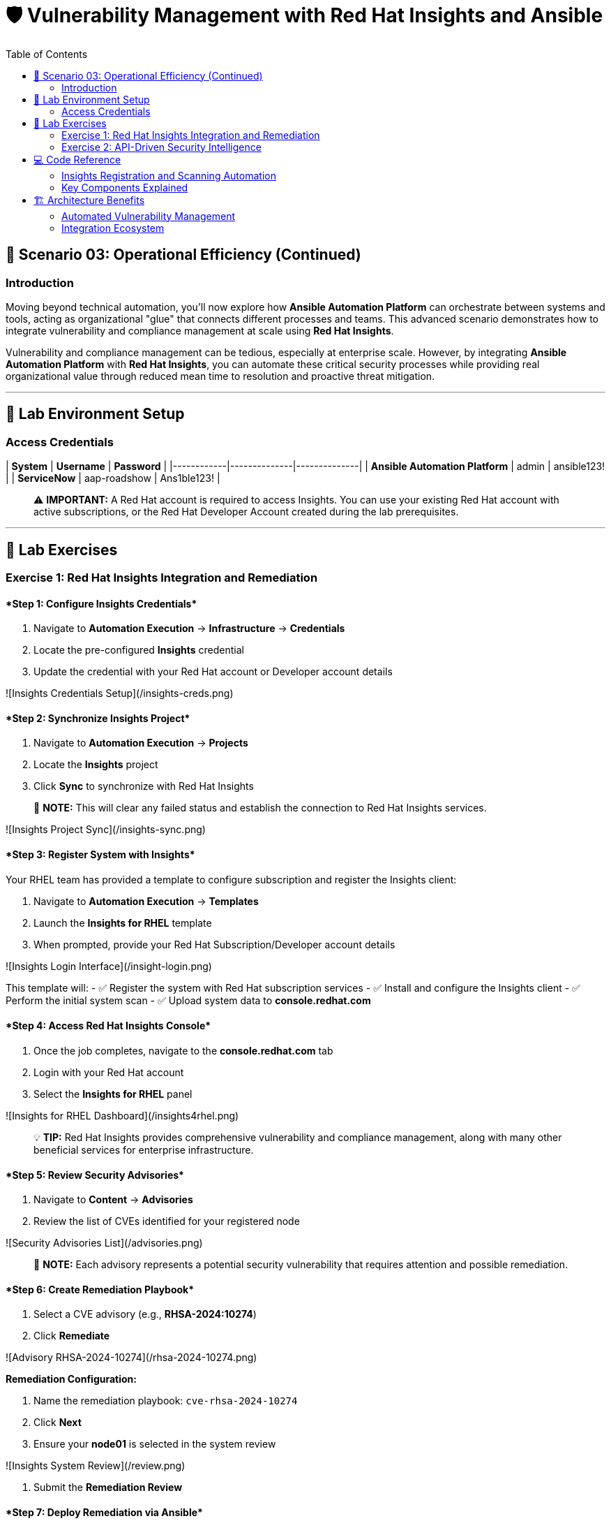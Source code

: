 :notoc:
:toc:
:toc-placement: auto

# 🛡️ Vulnerability Management with Red Hat Insights and Ansible

## 🎯 Scenario 03: Operational Efficiency (Continued)

### Introduction

Moving beyond technical automation, you'll now explore how **Ansible Automation Platform** can orchestrate between systems and tools, acting as organizational "glue" that connects different processes and teams. This advanced scenario demonstrates how to integrate vulnerability and compliance management at scale using **Red Hat Insights**.

Vulnerability and compliance management can be tedious, especially at enterprise scale. However, by integrating **Ansible Automation Platform** with **Red Hat Insights**, you can automate these critical security processes while providing real organizational value through reduced mean time to resolution and proactive threat mitigation.

---

## 🔐 Lab Environment Setup

### Access Credentials

| **System** | **Username** | **Password** |
|------------|--------------|--------------|
| **Ansible Automation Platform** | admin | ansible123! |
| **ServiceNow** | aap-roadshow | Ans1ble123! |

> ⚠️ **IMPORTANT:** A Red Hat account is required to access Insights. You can use your existing Red Hat account with active subscriptions, or the Red Hat Developer Account created during the lab prerequisites.

---

## 🧪 Lab Exercises

### Exercise 1: Red Hat Insights Integration and Remediation

#### ****Step 1: Configure Insights Credentials****

1. Navigate to **Automation Execution** → **Infrastructure** → **Credentials**
2. Locate the pre-configured **Insights** credential
3. Update the credential with your Red Hat account or Developer account details

![Insights Credentials Setup](/insights-creds.png)

#### ****Step 2: Synchronize Insights Project****

1. Navigate to **Automation Execution** → **Projects**
2. Locate the **Insights** project
3. Click **Sync** to synchronize with Red Hat Insights

> 📝 **NOTE:** This will clear any failed status and establish the connection to Red Hat Insights services.

![Insights Project Sync](/insights-sync.png)

#### ****Step 3: Register System with Insights****

Your RHEL team has provided a template to configure subscription and register the Insights client:

1. Navigate to **Automation Execution** → **Templates**
2. Launch the **Insights for RHEL** template
3. When prompted, provide your Red Hat Subscription/Developer account details

![Insights Login Interface](/insight-login.png)

This template will:
- ✅ Register the system with Red Hat subscription services
- ✅ Install and configure the Insights client
- ✅ Perform the initial system scan
- ✅ Upload system data to **console.redhat.com**

#### ****Step 4: Access Red Hat Insights Console****

1. Once the job completes, navigate to the **console.redhat.com** tab
2. Login with your Red Hat account
3. Select the **Insights for RHEL** panel

![Insights for RHEL Dashboard](/insights4rhel.png)

> 💡 **TIP:** Red Hat Insights provides comprehensive vulnerability and compliance management, along with many other beneficial services for enterprise infrastructure.

#### ****Step 5: Review Security Advisories****

1. Navigate to **Content** → **Advisories**
2. Review the list of CVEs identified for your registered node

![Security Advisories List](/advisories.png)

> 📝 **NOTE:** Each advisory represents a potential security vulnerability that requires attention and possible remediation.

#### ****Step 6: Create Remediation Playbook****

1. Select a CVE advisory (e.g., **RHSA-2024:10274**)
2. Click **Remediate**

![Advisory RHSA-2024-10274](/rhsa-2024-10274.png)

**Remediation Configuration:**

1. Name the remediation playbook: `cve-rhsa-2024-10274`
2. Click **Next**
3. Ensure your **node01** is selected in the system review

![Insights System Review](/review.png)

4. Submit the **Remediation Review**

#### ****Step 7: Deploy Remediation via Ansible****

1. Navigate back to the **aap** tab
2. Go to **Automation Execution** → **Projects**
3. Synchronize your **Insights** project to pull the new remediation playbook

**Create Remediation Template:**

1. Navigate to **Automation Execution** → **Templates**
2. Create a new template with the following details:

| **Field** | **Value** |
|-----------|-----------|
| **Name** | CVE-2024-1074 |
| **Description** | Remediation of CVE-2024-1074 |
| **Organization** | Default |
| **Project** | Insights |
| **Inventory** | Video Platform Inventory |
| **Playbook** | cve-rhsa-2024-10274-****** |
| **Execution Environment** | RHEL EE |
| **Credentials** | Application Nodes |

> 📝 **NOTE:** Use the generated playbook name for the Playbook field.

3. Save and launch the template

#### ****Step 8: Verify Remediation Completion****

After the job completes successfully and the node reboots:

1. Navigate to the **console.redhat.com** tab
2. Select **Automation Toolkit** → **Remediations**
3. Verify your remediation shows as completed

---

### Exercise 2: API-Driven Security Intelligence

#### Understanding Insights API Integration

**Red Hat Insights** provides an extensive API that enables you to gather data, build remediation playbooks, and create self-healing infrastructure using **Event-Driven Ansible** source plugins. You'll use this API to gather comprehensive security data for your security teams.

#### ****Step 1: Select Target Advisory****

1. From the **console.redhat.com** tab, navigate to **Content** → **Advisories**
2. Choose an Advisory ID (e.g., **RHSA-2024:9474**)

> 💡 **TIP:** Make note of the specific advisory ID for the next step.

#### ****Step 2: Execute CVE Data Collection****

1. Navigate to **Automation Execution** → **Templates**
2. Launch the **CVE Advisory** template
3. When prompted, provide:
   - Your Red Hat subscription/Developer account credentials
   - The Advisory ID you selected

![CVE Advisory Finder](/cve-finder.png)

> 📝 **NOTE:** This automation will connect to Insights via API and gather comprehensive data about the CVE for your security team, then automatically send this information to your ITSM system.

#### ****Step 3: Review Security Intelligence in ServiceNow****

1. Note the incident number from the completed job
2. Navigate to the **servicenow** tab
3. Login with the ServiceNow credentials:

| **Username** | **Password** |
|--------------|--------------|
| aap-roadshow | Ans1ble123! |

**Access Incident Data:**

1. Click **All** → **Incidents**
2. Select the ticket titled **Advisory CVE Type**
3. Review the comprehensive CVE data gathered via API from Red Hat Insights

![CVE Ticket Data](/cve-data.png)

> 🎯 **SUCCESS:** Your security teams now have complete, actionable data about the CVE, enabling them to make informed decisions about remediation priorities and strategies.

---

## 💻 Code Reference

### Insights Registration and Scanning Automation

Here's the automation code for registering systems with Red Hat Insights:

```yaml
tasks:
  - name: Install subscription manager
    ansible.builtin.package:
      name: subscription-manager
      state: present

  - name: Install insights client
    ansible.builtin.package:
      name: insights-client
      state: present

  - name: Register RHEL server with subscription manager
    community.general.redhat_subscription:
      state: present
      username: "{{ rhsm_username }}"
      password: "{{ rhsm_password }}"
      auto_attach: true

  - name: Register insights client
    ansible.builtin.command: insights-client --register

  - name: Perform initial Insights upload
    ansible.builtin.command: >
      /bin/insights-client
    register: __insights_scan
    changed_when: __insights_scan.rc == 0
```

### Key Components Explained

**Subscription Management:**
- Automates Red Hat subscription registration
- Enables automatic entitlement attachment
- Ensures proper licensing for Insights services

**Insights Client Configuration:**
- Installs and configures the Insights client
- Registers systems with Red Hat Insights
- Performs initial system scanning and data upload

**API Integration:**
- Leverages Insights APIs for data collection
- Enables programmatic access to vulnerability data
- Supports integration with external systems (ITSM, monitoring tools)

---

## 🏗️ Architecture Benefits

### Automated Vulnerability Management

**Proactive Security:**
- Automatic vulnerability discovery and assessment
- Continuous system monitoring and analysis
- Integrated remediation playbook generation

**Operational Efficiency:**
- Reduced manual security assessment overhead
- Automated data collection and reporting
- Streamlined remediation workflows

**Business Value:**
- Improved security posture and compliance
- Reduced exposure time for vulnerabilities
- Enhanced audit readiness and documentation

### Integration Ecosystem

**Red Hat Insights Integration:**
- Centralized vulnerability and compliance management
- Enterprise-grade security intelligence
- Automated remediation recommendations

**ITSM Integration:**
- Automatic ticket creation with detailed CVE data
- Seamless workflow integration
- Comprehensive audit trails

**API-Driven Architecture:**
- Scalable data collection and processing
- Flexible integration with existing tools
- Support for custom security workflows

---
